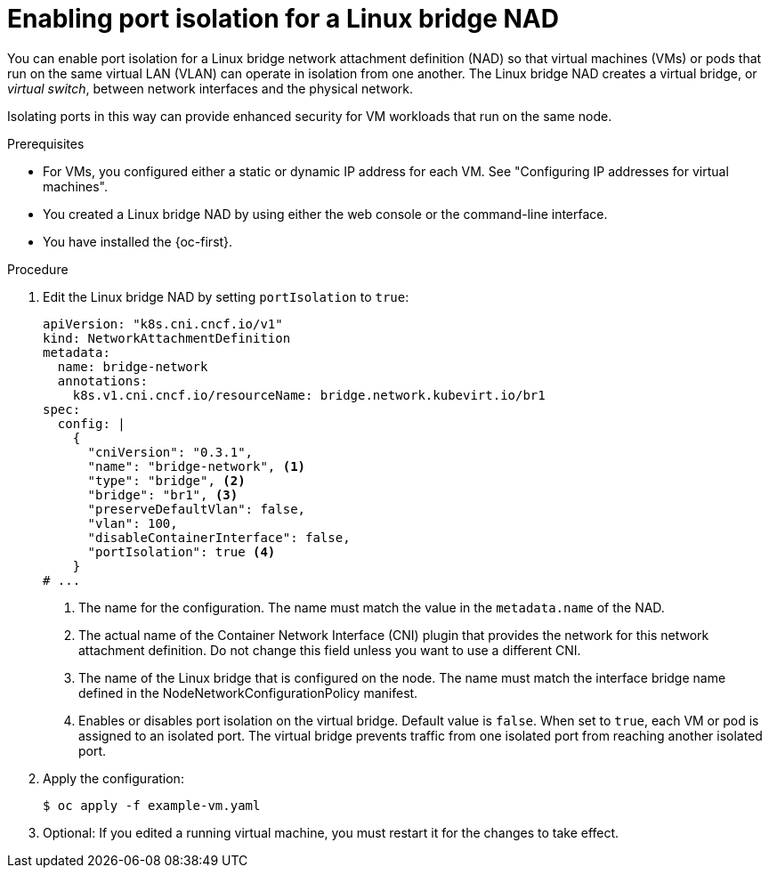// Module included in the following assemblies:
//
// * virt/vm_networking/virt-connecting-vm-to-linux-bridge.adoc

:_mod-docs-content-type: PROCEDURE
[id="virt-linux-bridge-nad-port-isolation_{context}"]
= Enabling port isolation for a Linux bridge NAD

You can enable port isolation for a Linux bridge network attachment definition (NAD) so that virtual machines (VMs) or pods that run on the same virtual LAN (VLAN) can operate in isolation from one another. The Linux bridge NAD creates a virtual bridge, or _virtual switch_, between network interfaces and the physical network.

Isolating ports in this way can provide enhanced security for VM workloads that run on the same node.

.Prerequisites

* For VMs, you configured either a static or dynamic IP address for each VM. See "Configuring IP addresses for virtual machines".
* You created a Linux bridge NAD by using either the web console or the command-line interface.
* You have installed the {oc-first}.

.Procedure

. Edit the Linux bridge NAD by setting `portIsolation` to `true`:
+
[source,yaml]
----
apiVersion: "k8s.cni.cncf.io/v1"
kind: NetworkAttachmentDefinition
metadata:
  name: bridge-network
  annotations:
    k8s.v1.cni.cncf.io/resourceName: bridge.network.kubevirt.io/br1
spec:
  config: |
    {
      "cniVersion": "0.3.1",
      "name": "bridge-network", <1>
      "type": "bridge", <2>
      "bridge": "br1", <3>
      "preserveDefaultVlan": false,
      "vlan": 100,
      "disableContainerInterface": false,
      "portIsolation": true <4>
    }
# ...
----
<1> The name for the configuration. The name must match the value in the `metadata.name` of the NAD.
<2> The actual name of the Container Network Interface (CNI) plugin that provides the network for this network attachment definition. Do not change this field unless you want to use a different CNI.
<3> The name of the Linux bridge that is configured on the node. The name must match the interface bridge name defined in the NodeNetworkConfigurationPolicy manifest.
<4> Enables or disables port isolation on the virtual bridge. Default value is `false`. When set to `true`, each VM or pod is assigned to an isolated port. The virtual bridge prevents traffic from one isolated port from reaching another isolated port.

. Apply the configuration:
+
[source,terminal]
----
$ oc apply -f example-vm.yaml
----

. Optional: If you edited a running virtual machine, you must restart it for the changes to take effect.
